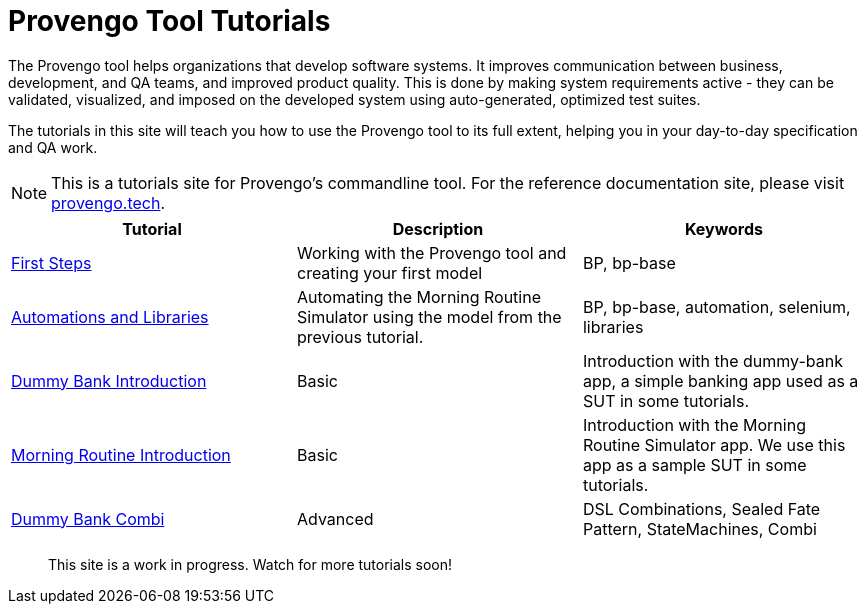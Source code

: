 = Provengo Tool Tutorials
// :rootpath: ./
:idprefix:
:idseparator: -
:!example-caption:
:!table-caption:
:page-pagination:
:page-layout: tiles
:description: A description of the page stored in an HTML meta tag. This page is about all kinds of interesting things.
:keywords: comma-separated values, stored, in an HTML, meta, tag


The Provengo tool helps organizations that develop software systems. It improves communication between business, development, and QA teams, and improved product quality. This is done by making system requirements active - they can be validated, visualized, and imposed on the developed system using auto-generated, optimized test suites.

The tutorials in this site will teach you how to use the Provengo tool to its full extent, helping you in your day-to-day specification and QA work.

NOTE: This is a tutorials site for Provengo's commandline tool. For the reference documentation site, please visit https://docs.provengo.tech[provengo.tech].


[1,2,1]
|===
| Tutorial | Description | Keywords

// | Working with Provengo
// | Intro to model-based-testing and to operating the Provengo tool
// | MBT, Basics

// #tags
| xref:tutorials/1-first-steps.adoc[First Steps]
| Working with the Provengo tool and creating your first model
| BP, bp-base
// #/tags

// #tags
| xref:tutorials/2-automations.adoc[Automations and Libraries]
| Automating the Morning Routine Simulator using the model from the previous tutorial.
| BP, bp-base, automation, selenium, libraries
// #/tags

// #tags
| xref:tutorials/dummy-bank.adoc[Dummy Bank Introduction]
| Basic
| Introduction with the dummy-bank app, a simple banking app used as a SUT in some tutorials.
// #/tags

// #tags
| xref:tutorials/morning.adoc[Morning Routine Introduction]
| Basic
| Introduction with the Morning Routine Simulator app. We use this app as a sample SUT in some tutorials.
// #/tags

// #tags
| xref:tutorials/dummy-bank-combi.adoc[Dummy Bank Combi]
| Advanced
| DSL Combinations, Sealed Fate Pattern, StateMachines, Combi
// #/tags

|===


> This site is a work in progress. Watch for more tutorials soon!

